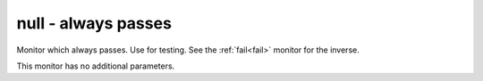 .. _null:

null - always passes
^^^^^^^^^^^^^^^^^^^^

Monitor which always passes. Use for testing. See the :ref:`fail<fail>` monitor for the inverse.

This monitor has no additional parameters.
